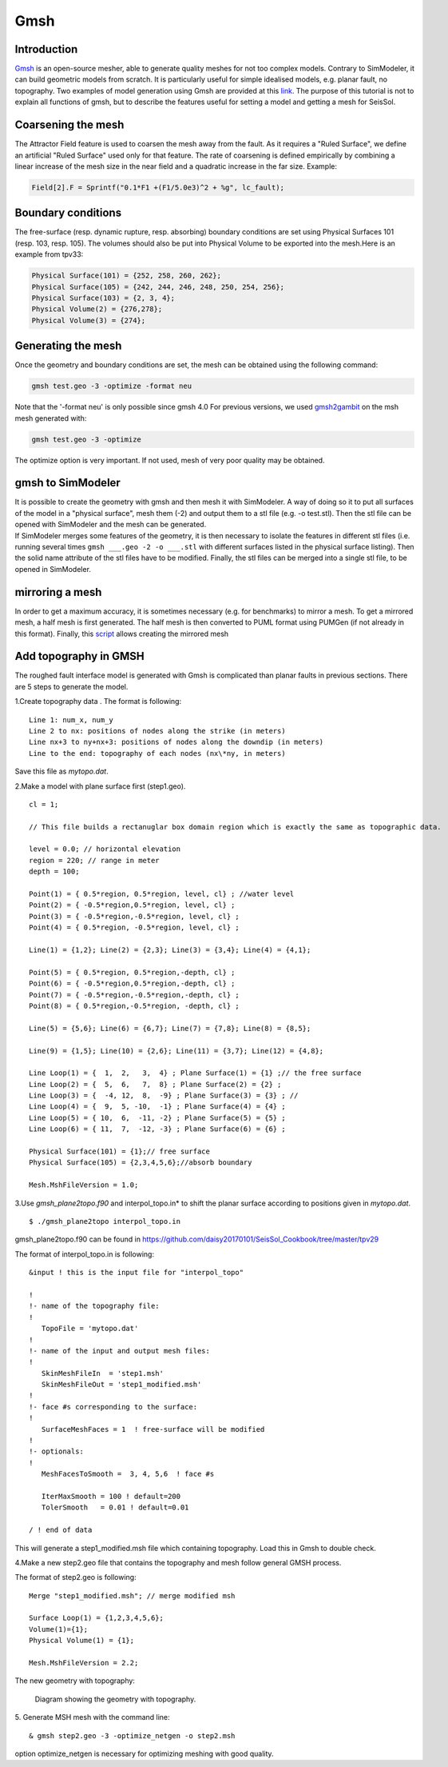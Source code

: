 Gmsh
====

Introduction
------------

`Gmsh <http://gmsh.info/>`_ is an open-source
mesher, able to generate quality meshes for not too complex models.
Contrary to SimModeler, it can build geometric models from scratch. It
is particularly useful for simple idealised models, e.g. planar fault,
no topography. Two examples of model generation using Gmsh are provided
at this `link <https://github.com/SeisSol/SeisSol/tree/master/preprocessing/meshing/gmsh_example>`_.
The purpose of this tutorial is not to explain all functions of gmsh,
but to describe the features useful for setting a model and getting a
mesh for SeisSol.

Coarsening the mesh
-------------------

The Attractor Field feature is used to coarsen the mesh away from the
fault. As it requires a "Ruled Surface", we define an artificial "Ruled
Surface" used only for that feature. The rate of coarsening is defined
empirically by combining a linear increase of the mesh size in the near
field and a quadratic increase in the far size. Example:

.. code-block:: bash

  Field[2].F = Sprintf("0.1*F1 +(F1/5.0e3)^2 + %g", lc_fault);

Boundary conditions
-------------------

The free-surface (resp. dynamic rupture, resp. absorbing) boundary
conditions are set using Physical Surfaces 101 (resp. 103, resp. 105). 
The volumes should also be put into Physical Volume to be exported into
the mesh.Here is an example from tpv33:

.. code-block:: bash

  Physical Surface(101) = {252, 258, 260, 262};
  Physical Surface(105) = {242, 244, 246, 248, 250, 254, 256};
  Physical Surface(103) = {2, 3, 4};
  Physical Volume(2) = {276,278};
  Physical Volume(3) = {274};

Generating the mesh
-------------------

| Once the geometry and boundary conditions are set, the mesh can be
  obtained using the following command:

.. code-block:: bash

  gmsh test.geo -3 -optimize -format neu

Note that the '-format neu' is only possible since gmsh 4.0
For previous versions, we used `gmsh2gambit <https://github.com/SeisSol/SeisSol/tree/master/preprocessing/meshing/gmsh2gambit>`_
on the msh mesh generated with:

.. code-block:: bash

  gmsh test.geo -3 -optimize

| The optimize option is very important. If not used, mesh of very poor
  quality may be obtained. 

gmsh to SimModeler
------------------

| It is possible to create the geometry with gmsh and then mesh it with
  SimModeler. A way of doing so it to put all surfaces of the model in a
  "physical surface", mesh them (-2) and output them to a stl file (e.g.
  -o test.stl). Then the stl file can be opened with SimModeler and the
  mesh can be generated.
| If SimModeler merges some features of the geometry, it is then
  necessary to isolate the features in different stl files (i.e. running
  several times ``gmsh ___.geo -2 -o ___.stl`` with different surfaces
  listed in the physical surface listing). Then the solid name attribute
  of the stl files have to be modified. Finally, the stl files can be
  merged into a single stl file, to be opened in SimModeler.

mirroring a mesh
----------------

In order to get a maximum accuracy, it is sometimes necessary (e.g. for
benchmarks) to mirror a mesh. To get a mirrored mesh, a half mesh is
first generated. The half mesh is then converted to PUML format
using PUMGen (if not already in this format). Finally, this
`script <https://github.com/SeisSol/Meshing/blob/master/mirrorMesh/mirrorMesh.py>`_
allows creating the mirrored mesh

Add topography in GMSH
----------------------

The roughed fault interface model is generated with Gmsh is complicated
than planar faults in previous sections. There are 5 steps to generate
the model.

1.Create topography data . The format is following:
  
::
  
   Line 1: num_x, num_y
   Line 2 to nx: positions of nodes along the strike (in meters)
   Line nx+3 to ny+nx+3: positions of nodes along the downdip (in meters)
   Line to the end: topography of each nodes (nx\*ny, in meters)
   

Save this file as *mytopo.dat*.

2.Make a model with plane surface first (step1.geo).

::

    cl = 1;

    // This file builds a rectanuglar box domain region which is exactly the same as topographic data.

    level = 0.0; // horizontal elevation
    region = 220; // range in meter
    depth = 100;

    Point(1) = { 0.5*region, 0.5*region, level, cl} ; //water level
    Point(2) = { -0.5*region,0.5*region, level, cl} ; 
    Point(3) = { -0.5*region,-0.5*region, level, cl} ; 
    Point(4) = { 0.5*region, -0.5*region, level, cl} ;

    Line(1) = {1,2}; Line(2) = {2,3}; Line(3) = {3,4}; Line(4) = {4,1}; 

    Point(5) = { 0.5*region, 0.5*region,-depth, cl} ; 
    Point(6) = { -0.5*region,0.5*region,-depth, cl} ;
    Point(7) = { -0.5*region,-0.5*region,-depth, cl} ; 
    Point(8) = { 0.5*region,-0.5*region, -depth, cl} ;

    Line(5) = {5,6}; Line(6) = {6,7}; Line(7) = {7,8}; Line(8) = {8,5}; 

    Line(9) = {1,5}; Line(10) = {2,6}; Line(11) = {3,7}; Line(12) = {4,8};

    Line Loop(1) = {  1,  2,   3,  4} ; Plane Surface(1) = {1} ;// the free surface
    Line Loop(2) = {  5,  6,   7,  8} ; Plane Surface(2) = {2} ;
    Line Loop(3) = {  -4, 12,  8,  -9} ; Plane Surface(3) = {3} ; //
    Line Loop(4) = {  9,  5, -10,  -1} ; Plane Surface(4) = {4} ;
    Line Loop(5) = { 10,  6,  -11, -2} ; Plane Surface(5) = {5} ;
    Line Loop(6) = { 11,  7,  -12, -3} ; Plane Surface(6) = {6} ;

    Physical Surface(101) = {1};// free surface
    Physical Surface(105) = {2,3,4,5,6};//absorb boundary

    Mesh.MshFileVersion = 1.0;


3.Use *gmsh_plane2topo.f90* and interpol_topo.in* to shift the planar
surface according to positions given in *mytopo.dat*.

:: 

  $ ./gmsh_plane2topo interpol_topo.in
  
gmsh_plane2topo.f90 can be found in https://github.com/daisy20170101/SeisSol_Cookbook/tree/master/tpv29

The format of interpol_topo.in is following:

::

  &input ! this is the input file for "interpol_topo"

  !
  !- name of the topography file:
  !
     TopoFile = 'mytopo.dat'
  !
  !- name of the input and output mesh files:
  !
     SkinMeshFileIn  = 'step1.msh'
     SkinMeshFileOut = 'step1_modified.msh'
  !
  !- face #s corresponding to the surface:
  !
     SurfaceMeshFaces = 1  ! free-surface will be modified
  !
  !- optionals:
  !
     MeshFacesToSmooth =  3, 4, 5,6  ! face #s 

     IterMaxSmooth = 100 ! default=200
     TolerSmooth   = 0.01 ! default=0.01

  / ! end of data
  

This will generate a step1\_modified.msh file which containing topography. Load this in Gmsh to double check.

4.Make a new step2.geo file that contains the topography and mesh
follow general GMSH process.

The format of step2.geo is following:

::

  Merge "step1_modified.msh"; // merge modified msh

  Surface Loop(1) = {1,2,3,4,5,6};  
  Volume(1)={1};
  Physical Volume(1) = {1};

  Mesh.MshFileVersion = 2.2;

The new geometry with topography:

.. figure:: LatexFigures/GmshTopo.jpg
   :alt: Diagram showing the mesh with topography.
   :width: 11.00000cm

   Diagram showing the geometry with topography. 
   
5. Generate MSH mesh with the command line:
::

  & gmsh step2.geo -3 -optimize_netgen -o step2.msh
  
option optimize_netgen is necessary for optimizing meshing with good quality.

